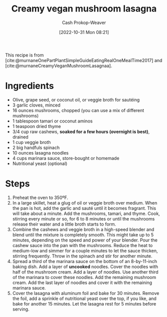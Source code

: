 :PROPERTIES:
:ID:       0905eaa4-16e9-4abb-b78c-0b00f855e60d
:SERVINGS: 8
:STARS:    5
:COOK_MINUTES: 45
:LAST_MODIFIED: [2023-09-24 Sun 09:48]
:END:
#+title: Creamy vegan mushroom lasagna
#+hugo_custom_front_matter: :cook_time "45m" :total_time "45m" :servings "8" :slug "0905eaa4-16e9-4abb-b78c-0b00f855e60d" :stars "5"
#+author: Cash Prokop-Weaver
#+date: [2022-10-31 Mon 08:21]
#+filetags: :recipe:

This recipe is from [cite:@murnaneOnePartPlantSimpleGuideEatingRealOneMealTime2017] and [cite:@murnaneCreamyVeganMushroomLasagnaa].

* Ingredients

#+begin_ingredients
- Olive, grape seed, or coconut oil, or veggie broth for sautéing
- 3 garlic cloves, minced
- 16 ounces mushrooms, chopped (you can use a mix of different mushrooms)
- 1 tablespoon tamari or coconut aminos
- 1 teaspoon dried thyme
- 3/4 cup raw cashews, *soaked for a few hours (overnight is best)*, drained
- 1 cup veggie broth
- 2 big handfuls spinach
- 10 ounces lasagna noodles
- 4 cups marinara sauce, store-bought or homemade
- Nutritional yeast (optional)
#+end_ingredients

* Steps
1. Preheat the oven to 350ºF.
2. In a large skillet, heat a glug of oil or veggie broth over medium. When the pan is hot, add the garlic and sauté until it becomes fragrant. This will take about a minute. Add the mushrooms, tamari, and thyme. Cook, stirring every minute or so, for 6 to 8 minutes or until the mushrooms release their water and a little broth starts to form.
3. Combine the cashews and veggie broth in a high-speed blender and blend until the mixture is completely smooth. This might take up to 5 minutes, depending on the speed and power of your blender. Pour the cashew sauce into the pan with the mushrooms. Reduce the heat to medium-low and simmer for a couple minutes to let the sauce thicken, stirring frequently. Throw in the spinach and stir for another minute.
4. Spread a third of the marinara sauce on the bottom of an 8-by-11-inch baking dish. Add a layer of *uncooked* noodles. Cover the noodles with half of the mushroom cream. Add a layer of noodles. Use another third of the marinara to cover these noodles. Add the remaining mushroom cream. Add the last layer of noodles and cover it with the remaining marinara sauce.
5. Cover the lasagna with aluminum foil and bake for 30 minutes. Remove the foil, add a sprinkle of nutritional yeast over the top, if you like, and bake for another 15 minutes. Let the lasagna rest for 5 minutes before serving.
* Flashcards :noexport:
#+print_bibliography: